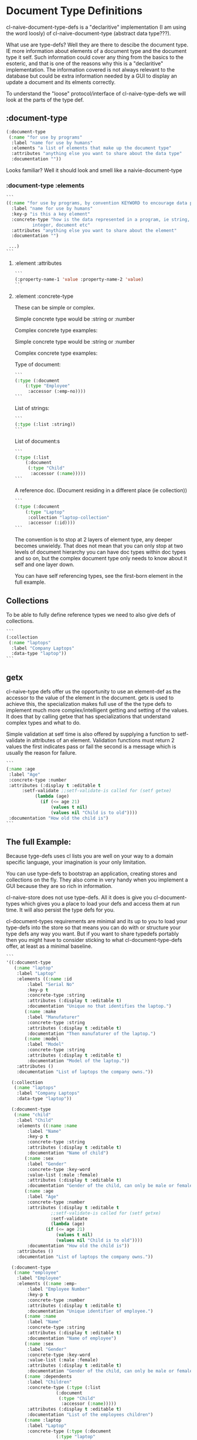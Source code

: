 * Document Type Definitions

cl-naive-document-type-defs is a "declaritive" implementation (I am
using the word loosly) of cl-naive-document-type (abstract data
type???).

What use are type-defs? Well they are there to descibe the document
type. IE more information about elements of a document type and the
document type it self. Such information could cover any thing from the
basics to the esoteric, and that is one of the reasons why this is a
"declaritive" implementation. The information covered is not always
relevant to the database but could be extra information needed by a
GUI to display an update a document and its elments correctly.

To understand the "loose" protocol/interface of cl-naive-type-defs we
will look at the parts of the type def.

** :document-type

#+BEGIN_SRC lisp
  (:document-type
   (:name "for use by programs"
    :label "name for use by humans"
    :elements "a list of elements that make up the document type"
    :attributes "anything else you want to share about the data type"
    :documentation ""))
#+END_SRC

Looks familiar? Well it should look and smell like a naivie-document-type

*** :document-type :elements

#+BEGIN_SRC lisp
  ```
  ((:name "for use by programs, by convention KEYWORD to encourage data portability"
    :label "name for use by humans"
    :key-p "is this a key element"
    :concrete-type "how is the data represented in a program, ie string,
		    integer, document etc"
    :attributes "anything else you want to share about the element"
    :documentation "")

   ...)
  ```
#+END_SRC

**** :element :attributes

#+BEGIN_SRC lisp
  ```
  (:property-name-1 'value :property-name-2 'value)
  ```
#+END_SRC

**** :element :concrete-type

These can be simple or complex.

Simple concrete type would be :string or :number

Complex concrete type examples:

Simple concrete type would be :string or :number

Complex concrete type examples:

Type of document:

#+BEGIN_SRC lisp
  ```
  (:type (:document
	  (:type "Employee"
	   :accessor (:emp-no))))
  ```
#+END_SRC

List of strings:

#+BEGIN_SRC lisp
  ```
  (:type (:list :string))
  ```
#+END_SRC

List of document:s

#+BEGIN_SRC lisp
  ```
  (:type (:list
	  (:document
	   (:type "Child"
	    :accessor (:name)))))
  ```
#+END_SRC

A reference doc. (Document residing in a different place (ie collection))

#+BEGIN_SRC lisp
  ```
  (:type (:document
	  (:type "Laptop"
	   :collection "laptop-collection"
	   :accessor (:id))))
  ```
#+END_SRC

The convention is to stop at 2 layers of element type, any deeper
becomes unwieldy. That does not mean that you can only stop at two
levels of document hierarchy you can have doc types within doc types
and so on, but the complex document type only needs to know about it
self and one layer down.

You can have self referencing types, see the first-born element in the
full example.

** Collections

To be able to fully define reference types we need to also give defs
of collections.

#+BEGIN_SRC lisp
  ```
  (:collection
   (:name "laptops"
    :label "Company Laptops"
    :data-type "laptop"))
  ```
#+END_SRC

** getx

cl-naive-type defs offer us the opportunity to use an element-def as
the accessor to the value of the element in the document. getx is used
to achieve this, the specialization makes full use of the the type
defs to implement much more complex/intelligent getting and setting of
the values. It does that by calling getxe that has specializations
that understand complex types and what to do.

Simple validation at setf time is also offered by supplying a function
to setf-validate in attributes of an element. Validation functions
must return 2 values the first indicates pass or fail the second is a
message which is usually the reason for failure.

#+BEGIN_SRC lisp
  ```
  (:name :age
   :label "Age"
   :concrete-type :number
   :attributes (:display t :editable t
		:setf-validate ;;setf-validate-is called for (setf getxe)
			 (lambda (age)
			   (if (<= age 21)
			       (values t nil)
			       (values nil "Child is to old"))))
   :documentation "How old the child is")
  ```
#+END_SRC

** The full Example:

Because tyge-defs uses cl lists you are well on your way to a domain
specific language, your imagination is your only limitation.

You can use type-defs to bootstrap an application, creating stores and
collections on the fly. They also come in very handy when you
implement a GUI because they are so rich in information.

cl-naive-store does not use type-defs. All it does is give you
cl-document-types which gives you a place to load your defs and access
them at run time. It will also persist the type defs for you.

cl-document-types requirements are minimal and its up to you to load
your type-defs into the store so that means you can do with or
structure your type defs any way you want. But if you want to share
typedefs portably then you might have to consider sticking to what
cl-document-type-defs offer, at least as a minimal baseline.

#+BEGIN_SRC lisp
  ```
  '((:document-type
     (:name "laptop"
      :label "Laptop"
      :elements ((:name :id
		  :label "Serial No"
		  :key-p t
		  :concrete-type :string
		  :attributes (:display t :editable t)
		  :documentation "Unique no that identifies the laptop.")
		 (:name :make
		  :label "Manufaturer"
		  :concrete-type :string
		  :attributes (:display t :editable t)
		  :documentation "Then manufaturer of the laptop.")
		 (:name :model
		  :label "Model"
		  :concrete-type :string
		  :attributes (:display t :editable t)
		  :documentation "Model of the laptop."))
      :attributes ()
      :documentation "List of laptops the company owns."))

    (:collection
     (:name "laptops"
      :label "Company Laptops"
      :data-type "laptop"))

    (:document-type
     (:name "child"
      :label "Child"
      :elements ((:name :name
		  :label "Name"
		  :key-p t
		  :concrete-type :string
		  :attributes (:display t :editable t)
		  :documentation "Name of child")
		 (:name :sex
		  :label "Gender"
		  :concrete-type :key-word
		  :value-list (:male :female)
		  :attributes (:display t :editable t)
		  :documentation "Gender of the child, can only be male or female.")
		 (:name :age
		  :label "Age"
		  :concrete-type :number
		  :attributes (:display t :editable t
			       ;;setf-validate-is called for (setf getxe)
			       :setf-validate
			       (lambda (age)
				 (if (<= age 21)
				     (values t nil)
				     (values nil "Child is to old"))))
		  :documentation "How old the child is"))
      :attributes ()
      :documentation "List of laptops the company owns."))

    (:document-type
     (:name "employee"
      :label "Employee"
      :elements ((:name :emp-
		  :label "Employee Number"
		  :key-p t
		  :concrete-type :number
		  :attributes (:display t :editable t)
		  :documentation "Unique identifier of employee.")
		 (:name :name
		  :label "Name"
		  :concrete-type :string
		  :attributes (:display t :editable t)
		  :documentation "Name of employee")
		 (:name :sex
		  :label "Gender"
		  :concrete-type :key-word
		  :value-list (:male :female)
		  :attributes (:display t :editable t)
		  :documentation "Gender of the child, can only be male or female.")
		 (:name :dependents
		  :label "Children"
		  :concrete-type (:type (:list
					 (:document
					  (:type "Child"
					   :accessor (:name)))))
		  :attributes (:display t :editable t)
		  :documentation "List of the employees children")
		 (:name :laptop
		  :label "Laptop"
		  :concrete-type (:type (:document
					 (:type "laptop"
					  :collection "laptop-collection"
					  :accessor (:id))))
		  :attributes (:display t :editable t)
		  :documentation "Laptop allocated to employee")
		 (:name :first-born
		  :label "First Born Child"
		  :concrete-type (:type (:document
					 (:type "child"
					  :collection "employees"
					  :accessor (:emp-no :dependents :name))))
		  :attributes (:display t :editable t)
		  :documentation "List of the employees children"))
      :attributes ()
      :documentation "List of laptops the company owns."))

    (:collection
     (:name "employees"
      :label "Company Employees"
      :data-type "employee")))
  ```
#+END_SRC

